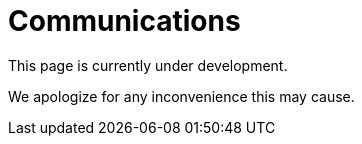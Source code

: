 :slug: sectors/communications/
:category: sectors
:description: FLUID is a company focused on information security, ethical hacking, penetration testing and vulnerabilities detection in applications with over 18 years of experience in the colombian market. In this page we present our contributions to the communications sector.
:keywords: FLUID, Information, Communication, Security, Pentesting, Soilutions.

= Communications

This page is currently under development.

We apologize for any inconvenience this may cause.
